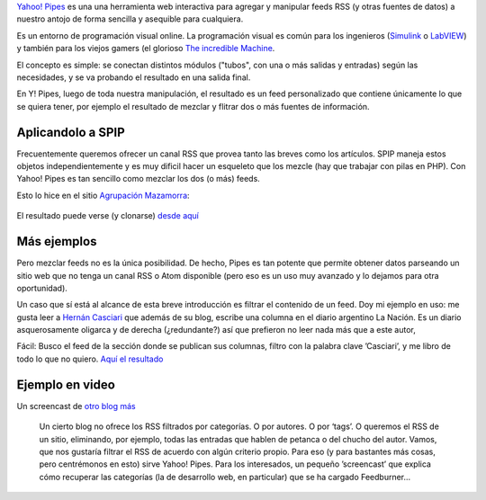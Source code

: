 `Yahoo! Pipes <http://pipes.yahoo.com>`_ es una una herramienta web
interactiva para agregar y manipular feeds RSS (y otras fuentes de
datos) a nuestro antojo de forma sencilla y asequible para cualquiera.

Es un entorno de programación visual online. La programación visual es
común para los ingenieros
(`Simulink <http://en.wikipedia.org/wiki/Simulink>`_ o
`LabVIEW <http://es.wikipedia.org/wiki/LabVIEW>`_) y también para los
viejos gamers (el glorioso `The incredible
Machine <http://en.wikipedia.org/wiki/The_Incredible_Machine>`_.

El concepto es simple: se conectan distintos módulos ("tubos", con una o
más salidas y entradas) según las necesidades, y se va probando el
resultado en una salida final.

En Y! Pipes, luego de toda nuestra manipulación, el resultado es un feed
personalizado que contiene únicamente lo que se quiera tener, por
ejemplo el resultado de mezclar y flitrar dos o más fuentes de
información.

Aplicandolo a SPIP
~~~~~~~~~~~~~~~~~~

Frecuentemente queremos ofrecer un canal RSS que provea tanto las breves
como los artículos. SPIP maneja estos objetos independientemente y es
muy dificil hacer un esqueleto que los mezcle (hay que trabajar con
pilas en PHP). Con Yahoo! Pipes es tan sencillo como mezclar los dos (o
más) feeds.

Esto lo hice en el sitio `Agrupación
Mazamorra <http://www.agrupacionmazamorra.com.ar>`_:

.. figure:: local/cache-vignettes/L510xH321/Pantallazo-90218.png
   :align: center
   :alt: 
El resultado puede verse (y clonarse) `desde
aquí <http://pipes.yahoo.com/mazamorra/rss_todo>`_

Más ejemplos
~~~~~~~~~~~~

Pero mezclar feeds no es la única posibilidad. De hecho, Pipes es tan
potente que permite obtener datos parseando un sitio web que no tenga un
canal RSS o Atom disponible (pero eso es un uso muy avanzado y lo
dejamos para otra oportunidad).

Un caso que sí está al alcance de esta breve introducción es filtrar el
contenido de un feed. Doy mi ejemplo en uso: me gusta leer a `Hernán
Casciari <http://nqnwebs.com>`_ que además de su blog, escribe una
columna en el diario argentino La Nación. Es un diario asquerosamente
oligarca y de derecha (¿redundante?) así que prefieron no leer nada más
que a este autor,

Fácil: Busco el feed de la sección donde se publican sus columnas,
filtro con la palabra clave ’Casciari’, y me libro de todo lo que no
quiero. `Aquí el resultado <http://pipes.yahoo.com/mazamorra/casciari>`_

.. figure:: local/cache-vignettes/L465xH360/pipes2-4a406.png
   :align: center
   :alt: 
Ejemplo en video
~~~~~~~~~~~~~~~~

Un screencast de `otro blog más <http://obm.corcoles.net>`_

    Un cierto blog no ofrece los RSS filtrados por categorías. O por
    autores. O por ‘tags’. O queremos el RSS de un sitio, eliminando,
    por ejemplo, todas las entradas que hablen de petanca o del chucho
    del autor. Vamos, que nos gustaría filtrar el RSS de acuerdo con
    algún criterio propio. Para eso (y para bastantes más cosas, pero
    centrémonos en esto) sirve Yahoo! Pipes. Para los interesados, un
    pequeño ’screencast’ que explica cómo recuperar las categorías (la
    de desarrollo web, en particular) que se ha cargado Feedburner…


